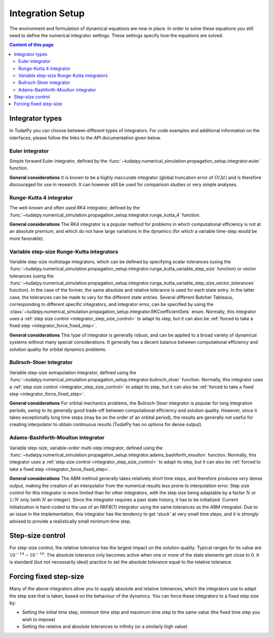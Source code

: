 .. _integrator_setup:

Integration Setup
=================

The environment and formulation of dynamical equations are now in place. In order to solve these equations
you still need to define the numerical integrator settings. These settings specify *how* the equations are solved.

.. contents:: Content of this page
   :local:


Integrator types
----------------
In TudatPy you can choose between different types of integrators.
For code examples and additional information on the interfaces, please follow the links to the API documentation given below.

Euler integrator
^^^^^^^^^^^^^^^^

Simple forward Euler integrator, defined by the :func:`~tudatpy.numerical_simulation.propagation_setup.integrator.euler` function.

**General considerations** It is known to be a highly inaccurate integrator (global truncation error of :math:`O(\Delta t)` and is
therefore discouraged for use in research. It can however still be used for comparison studies or very simple analyses.


Runge-Kutta 4 integrator
^^^^^^^^^^^^^^^^^^^^^^^^

The well-known and often used RK4 integrator, defined by the :func:`~tudatpy.numerical_simulation.propagation_setup.integrator.runge_kutta_4` function.

**General considerations** The RK4 integrator is a popular method for problems in which computational efficiency is not
at an absolute premium, and which do not have large variations in the dynamics (for which a variable time-step would be more favorable).

Variable step-size Runge-Kutta integrators
^^^^^^^^^^^^^^^^^^^^^^^^^^^^^^^^^^^^^^^^^^

Variable step-size multistage integrators, which can be defined by specifying scalar tolerances
(using the :func:`~tudatpy.numerical_simulation.propagation_setup.integrator.runge_kutta_variable_step_size` function) or vector
tolerances (using the :func:`~tudatpy.numerical_simulation.propagation_setup.integrator.runge_kutta_variable_step_size_vector_tolerances` function).
In the case of the former, the same absolute and relative tolerance is used for each state entry. In the latter case, the tolerances
can be made to vary for the different state entries. Several different Butcher Tableaus, corresponding to different
specific integrators, and integrator error, can be specified by using the :class:`~tudatpy.numerical_simulation.propagation_setup.integrator.RKCoefficientSets` enum.
Normally, this integrator uses a :ref:`step size control <integrator_step_size_control>` to adapt its step, but it can also
be :ref:`forced to take a fixed step <integrator_force_fixed_step>`.

**General considerations** This type of integrator is generally robust, and can be applied to a broad variety of dynamical systems
without many special considerations. It generally has a decent balance between computational efficiency and solution quality for
orbital dynamics problems.

Bulirsch-Stoer integrator
^^^^^^^^^^^^^^^^^^^^^^^^^

Variable step-size extrapolation integrator, defined using the :func:`~tudatpy.numerical_simulation.propagation_setup.integrator.bulirsch_stoer` function.
Normally, this integrator uses a :ref:`step size control <integrator_step_size_control>` to adapt its step, but it can also
be :ref:`forced to take a fixed step <integrator_force_fixed_step>`.

**General considerations** For orbital mechanics problems, the Bulirsch-Stoer integrator is popular for long integration
periods, owing to its generally good trade-off between computational efficiency and solution quality. However, since it
takes exceptionally long time steps (may be on the order of an orbital period), the results are generally not useful
for creating interpolator to obtain continuous results (TudatPy has no options for dense output).

Adams-Bashforth-Moulton integrator
^^^^^^^^^^^^^^^^^^^^^^^^^^^^^^^^^^

Variable step-size, variable-order multi-step integrator, defined using the :func:`~tudatpy.numerical_simulation.propagation_setup.integrator.adams_bashforth_moulton` function.
Normally, this integrator uses a :ref:`step size control <integrator_step_size_control>` to adapt its step, but it can also
be :ref:`forced to take a fixed step <integrator_force_fixed_step>`.

**General considerations** The ABM method generally takes relatively short time steps, and therefore produces very dense
output, making the creation of an interpolator from the numerical results less prone to interpolation error. Step size
control for this integrator is more limited than for other integrators, with the step size being adaptable by a factor
:math:`N` or :math:`1/N` only (with :math:`N` an integer). Since the integrator requires a past state history, it has to
be initialized. Current initialization is hard-coded to the use of an RKF8(7) integrator using the same tolerances
as the ABM integrator. Due to an issue in the implementation, this integrator has the tendency to get 'stuck' at very small
time steps, and it is *strongly* advised to provide a realistically small minimum time step.


.. _integrator_step_size_control:

Step-size control
-----------------

For step-size control, the relative tolerance has the largest impact on the solution quality.
Typical ranges for its value are :math:`10^{-14}-10^{-10}`. The absolute tolerance only becomes active when one or more of the state
elements get close to 0. It is standard (but not necessarily ideal) practice to set the absolute tolerance equal to
the relative
tolerance.

.. _integrator_force_fixed_step:

Forcing fixed step-size
-----------------------

Many of the above integrators allow you to supply absolute and relative tolerances, which the integrators use to adapt the
step size that is taken, based on the behaviour of the dynamics. You can force these integrators to a fixed step size by:

* Setting the initial time step, minimum time step and maximum time step to the same value (the fixed time step you wish to impose)
* Setting the relative and absolute tolerances to infinity (or a similarly high value)



